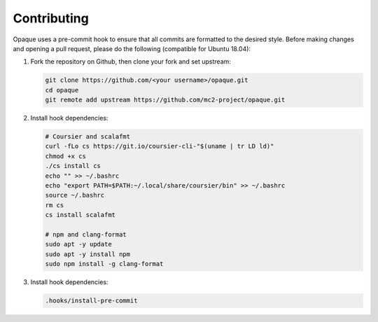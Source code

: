.. _contributing:

************
Contributing
************

Opaque uses a pre-commit hook to ensure that all commits are formatted to the desired style. Before making changes and opening a pull request, please do the following (compatible for Ubuntu 18.04):

#. Fork the repository on Github, then clone your fork and set upstream:

   .. code-block:: bash
   
                git clone https://github.com/<your username>/opaque.git
                cd opaque
                git remote add upstream https://github.com/mc2-project/opaque.git

#. Install hook dependencies:

   .. code-block:: bash
               
                # Coursier and scalafmt
                curl -fLo cs https://git.io/coursier-cli-"$(uname | tr LD ld)"
                chmod +x cs
                ./cs install cs
                echo "" >> ~/.bashrc
                echo "export PATH=$PATH:~/.local/share/coursier/bin" >> ~/.bashrc
                source ~/.bashrc
                rm cs
                cs install scalafmt

                # npm and clang-format
                sudo apt -y update
                sudo apt -y install npm
                sudo npm install -g clang-format

#. Install hook dependencies:

   .. code-block:: bash
               
                .hooks/install-pre-commit